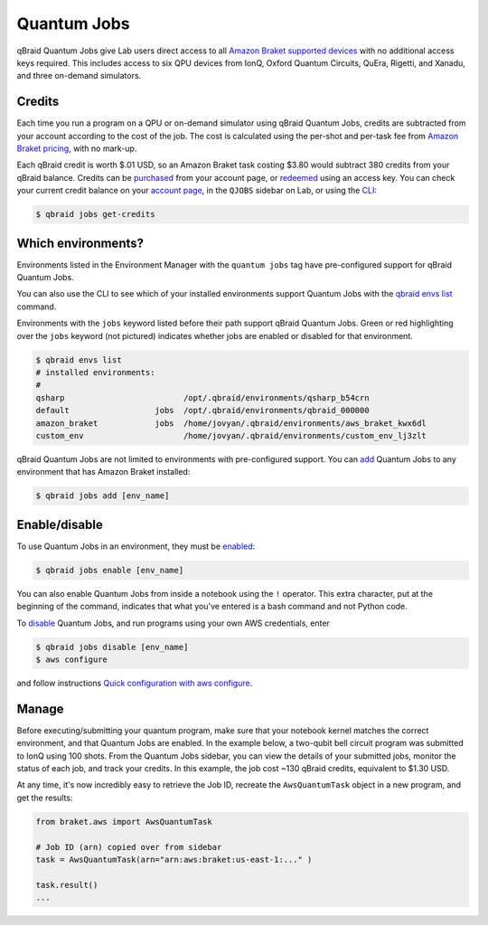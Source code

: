 .. _lab_quantum_jobs:

Quantum Jobs
=============

qBraid Quantum Jobs give Lab users direct access to all `Amazon Braket supported devices <https://docs.aws.amazon.com/braket/latest/developerguide/braket-devices.html>`_
with no additional access keys required. This includes access to six QPU devices from IonQ, Oxford Quantum Circuits, QuEra, Rigetti, and Xanadu, and three on-demand simulators.

Credits
--------

Each time you run a program on a QPU or on-demand simulator using qBraid Quantum Jobs, credits are subtracted from your account according to the cost of the job.
The cost is calculated using the per-shot and per-task fee from `Amazon Braket pricing <https://aws.amazon.com/braket/pricing/>`_, with no mark-up.

Each qBraid credit is worth $.01 USD, so an Amazon Braket task costing $3.80 would subtract 380 credits from your qBraid balance. Credits can be `purchased <https://account.qbraid.com/billing.>`_
from your account page, or `redeemed <account.html#add-access-key>`_ using an access key. You can check your current credit balance on your `account page <https://account.qbraid.com/billing.>`_, in the ``QJOBS`` sidebar on Lab, or
using the `CLI <../cli/jobs-get-credits.html>`_:

.. code-block::

    $ qbraid jobs get-credits


.. image:: ../_static/jobs/jobs_tag.png
    :align: right
    :width: 325px
    :target: javascript:void(0);


Which environments?
--------------------

Environments listed in the Environment Manager with the ``quantum jobs`` tag have pre-configured support for qBraid Quantum Jobs.

You can also use the CLI to see which of your installed environments support Quantum Jobs with the `qbraid envs list <../cli/envs-list.html>`_ command.

Environments with the ``jobs`` keyword listed before their path support qBraid Quantum Jobs.
Green or red highlighting over the ``jobs`` keyword (not pictured) indicates whether jobs are enabled or disabled for that environment.

.. code-block::
   
    $ qbraid envs list
    # installed environments:
    #
    qsharp                         /opt/.qbraid/environments/qsharp_b54crn
    default                  jobs  /opt/.qbraid/environments/qbraid_000000
    amazon_braket            jobs  /home/jovyan/.qbraid/environments/aws_braket_kwx6dl
    custom_env                     /home/jovyan/.qbraid/environments/custom_env_lj3zlt

qBraid Quantum Jobs are not limited to environments with pre-configured support. You can `add <../cli/jobs-add.html>`_ Quantum Jobs to any environment that has Amazon Braket installed:

.. code-block::

   $ qbraid jobs add [env_name]


Enable/disable
---------------

To use Quantum Jobs in an environment, they must be `enabled <../cli/jobs-enable.html>`_:

.. code-block::

    $ qbraid jobs enable [env_name]

You can also enable Quantum Jobs from inside a notebook using the ``!`` operator. This extra character, put at the beginning of the command, indicates that what you've entered is a bash command and not Python code.

To `disable <../cli/jobs-disable.html>`_ Quantum Jobs, and run programs using your own AWS credentials, enter

.. code-block::

    $ qbraid jobs disable [env_name]
    $ aws configure

and follow instructions `Quick configuration with aws configure <https://docs.aws.amazon.com/cli/latest/userguide/cli-configure-quickstart.html#cli-configure-quickstart-config>`_.

 
Manage
-------

Before executing/submitting your quantum program, make sure that your notebook kernel matches the correct environment, and
that Quantum Jobs are enabled. In the example below, a two-qubit bell circuit program was submitted to IonQ using 100 shots.
From the Quantum Jobs sidebar, you can view the details of your submitted jobs, monitor the status of each job, and track your credits.
In this example, the job cost ~130 qBraid credits, equivalent to $1.30 USD.

.. image:: ../_static/jobs/jobs_ionq.png
    :align: center
    :width: 800px
    :target: javascript:void(0);


At any time, it's now incredibly easy to retrieve the Job ID, recreate the ``AwsQuantumTask`` object in a new program, and get the results:

.. code-block:: python

    from braket.aws import AwsQuantumTask

    # Job ID (arn) copied over from sidebar
    task = AwsQuantumTask(arn="arn:aws:braket:us-east-1:..." )

    task.result()
    ...


.. seealso::

    - `Using access codes to connect to quantum devices on qBraid | Demo <https://youtu.be/K4vb2fzmSZQ>`_
    - `qBraid Quantum Jobs Lab Demo Notebook <https://github.com/qBraid/qbraid-lab-demo/blob/main/qbraid_quantum_jobs.ipynb>`_
